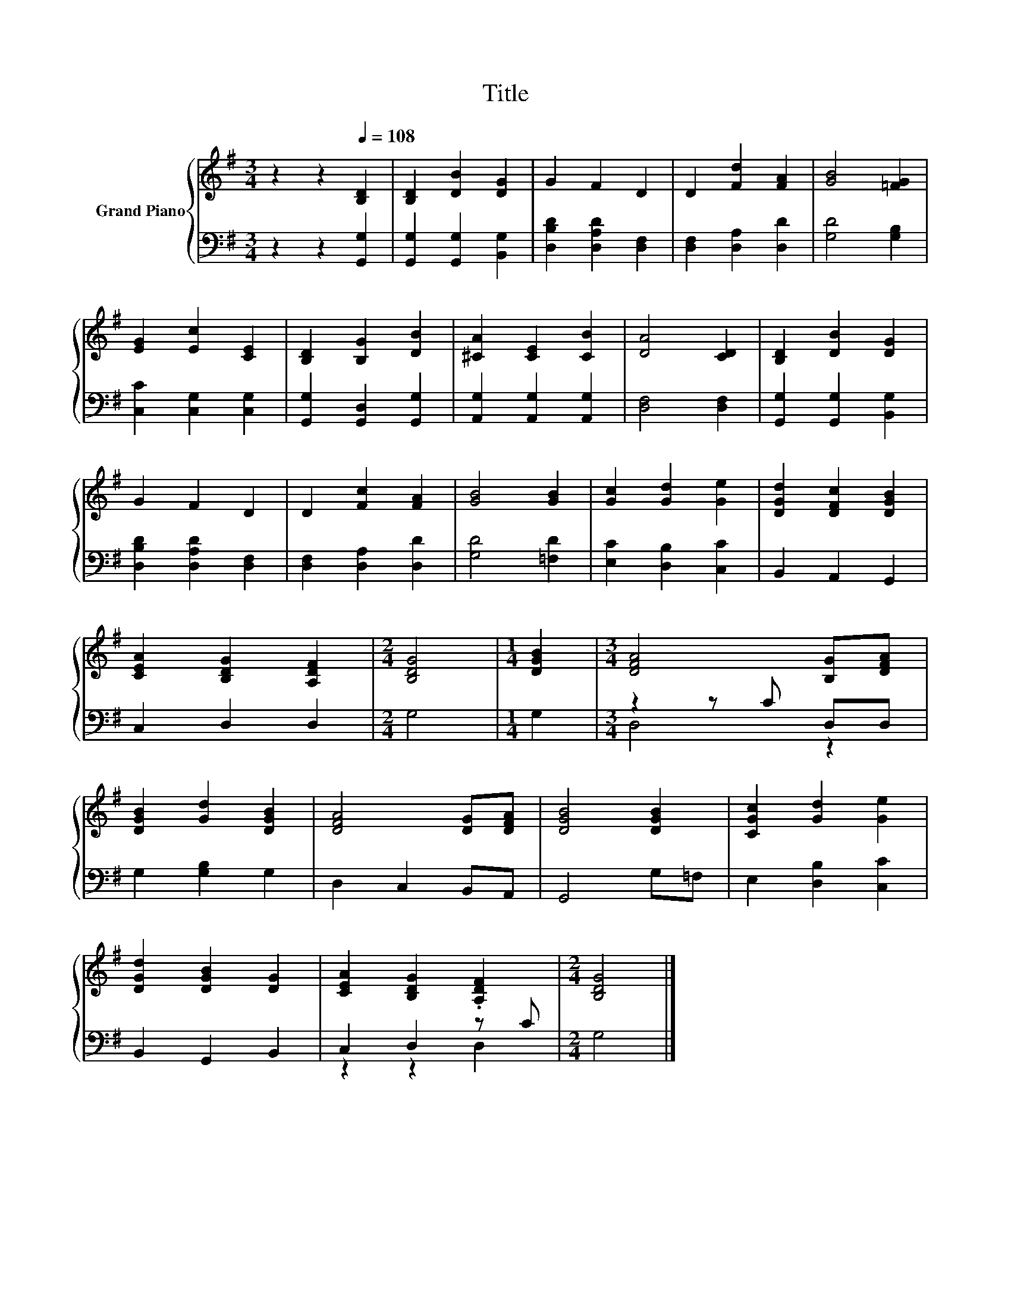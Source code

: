 X:1
T:Title
%%score { 1 | ( 2 3 ) }
L:1/8
M:3/4
K:G
V:1 treble nm="Grand Piano"
V:2 bass 
V:3 bass 
V:1
 z2 z2[Q:1/4=108] [B,D]2 | [B,D]2 [DB]2 [DG]2 | G2 F2 D2 | D2 [Fd]2 [FA]2 | [GB]4 [=FG]2 | %5
 [EG]2 [Ec]2 [CE]2 | [B,D]2 [B,G]2 [DB]2 | [^CA]2 [CE]2 [CB]2 | [DA]4 [CD]2 | [B,D]2 [DB]2 [DG]2 | %10
 G2 F2 D2 | D2 [Fc]2 [FA]2 | [GB]4 [GB]2 | [Gc]2 [Gd]2 [Ge]2 | [DGd]2 [DFc]2 [DGB]2 | %15
 [CEA]2 [B,DG]2 [A,DF]2 |[M:2/4] [B,DG]4 |[M:1/4] [DGB]2 |[M:3/4] [DFA]4 [B,G][DFA] | %19
 [DGB]2 [Gd]2 [DGB]2 | [DFA]4 [DG][DFA] | [DGB]4 [DGB]2 | [CGc]2 [Gd]2 [Ge]2 | %23
 [DGd]2 [DGB]2 [DG]2 | [CEA]2 [B,DG]2 .[A,DF]2 |[M:2/4] [B,DG]4 |] %26
V:2
 z2 z2 [G,,G,]2 | [G,,G,]2 [G,,G,]2 [B,,G,]2 | [D,B,D]2 [D,A,D]2 [D,F,]2 | [D,F,]2 [D,A,]2 [D,D]2 | %4
 [G,D]4 [G,B,]2 | [C,C]2 [C,G,]2 [C,G,]2 | [G,,G,]2 [G,,D,]2 [G,,G,]2 | %7
 [A,,G,]2 [A,,G,]2 [A,,G,]2 | [D,F,]4 [D,F,]2 | [G,,G,]2 [G,,G,]2 [B,,G,]2 | %10
 [D,B,D]2 [D,A,D]2 [D,F,]2 | [D,F,]2 [D,A,]2 [D,D]2 | [G,D]4 [=F,D]2 | [E,C]2 [D,B,]2 [C,C]2 | %14
 B,,2 A,,2 G,,2 | C,2 D,2 D,2 |[M:2/4] G,4 |[M:1/4] G,2 |[M:3/4] z2 z C D,D, | G,2 [G,B,]2 G,2 | %20
 D,2 C,2 B,,A,, | G,,4 G,=F, | E,2 [D,B,]2 [C,C]2 | B,,2 G,,2 B,,2 | C,2 D,2 z C |[M:2/4] G,4 |] %26
V:3
 x6 | x6 | x6 | x6 | x6 | x6 | x6 | x6 | x6 | x6 | x6 | x6 | x6 | x6 | x6 | x6 |[M:2/4] x4 | %17
[M:1/4] x2 |[M:3/4] D,4 z2 | x6 | x6 | x6 | x6 | x6 | z2 z2 D,2 |[M:2/4] x4 |] %26

